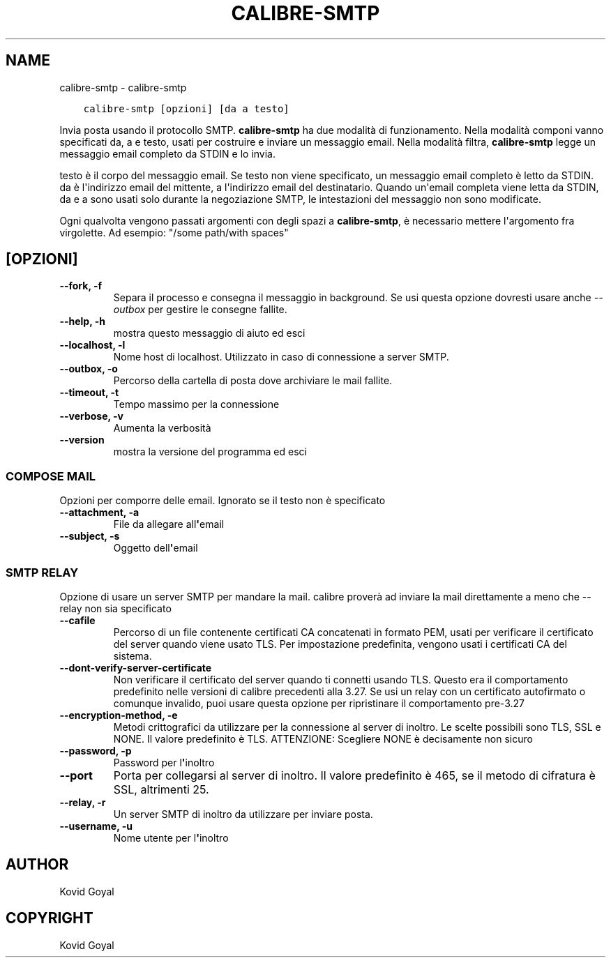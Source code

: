 .\" Man page generated from reStructuredText.
.
.
.nr rst2man-indent-level 0
.
.de1 rstReportMargin
\\$1 \\n[an-margin]
level \\n[rst2man-indent-level]
level margin: \\n[rst2man-indent\\n[rst2man-indent-level]]
-
\\n[rst2man-indent0]
\\n[rst2man-indent1]
\\n[rst2man-indent2]
..
.de1 INDENT
.\" .rstReportMargin pre:
. RS \\$1
. nr rst2man-indent\\n[rst2man-indent-level] \\n[an-margin]
. nr rst2man-indent-level +1
.\" .rstReportMargin post:
..
.de UNINDENT
. RE
.\" indent \\n[an-margin]
.\" old: \\n[rst2man-indent\\n[rst2man-indent-level]]
.nr rst2man-indent-level -1
.\" new: \\n[rst2man-indent\\n[rst2man-indent-level]]
.in \\n[rst2man-indent\\n[rst2man-indent-level]]u
..
.TH "CALIBRE-SMTP" "1" "ottobre 20, 2023" "6.29.0" "calibre"
.SH NAME
calibre-smtp \- calibre-smtp
.INDENT 0.0
.INDENT 3.5
.sp
.nf
.ft C
calibre\-smtp [opzioni] [da a testo]
.ft P
.fi
.UNINDENT
.UNINDENT
.sp
Invia posta usando il protocollo SMTP. \fBcalibre\-smtp\fP ha due modalità di funzionamento.
Nella modalità componi vanno specificati da, a e testo, usati per costruire e
inviare un messaggio email. Nella modalità filtra, \fBcalibre\-smtp\fP legge un messaggio
email completo da STDIN e lo invia.
.sp
testo è il corpo del messaggio email.
Se testo non viene specificato, un messaggio email completo è letto da STDIN.
da è l\(aqindirizzo email del mittente, a l\(aqindirizzo email del destinatario.
Quando un\(aqemail completa viene letta da STDIN, da e a sono usati solo
durante la negoziazione SMTP, le intestazioni del messaggio non sono modificate.
.sp
Ogni qualvolta vengono passati argomenti con degli spazi a \fBcalibre\-smtp\fP, è necessario mettere l\(aqargomento fra virgolette. Ad esempio: \(dq/some path/with spaces\(dq
.SH [OPZIONI]
.INDENT 0.0
.TP
.B \-\-fork, \-f
Separa il processo e consegna il messaggio in background. Se usi questa opzione dovresti usare anche \fI\%\-\-outbox\fP per gestire le consegne fallite.
.UNINDENT
.INDENT 0.0
.TP
.B \-\-help, \-h
mostra questo messaggio di aiuto ed esci
.UNINDENT
.INDENT 0.0
.TP
.B \-\-localhost, \-l
Nome host di localhost. Utilizzato in caso di connessione a server SMTP.
.UNINDENT
.INDENT 0.0
.TP
.B \-\-outbox, \-o
Percorso della cartella di posta dove archiviare le mail fallite.
.UNINDENT
.INDENT 0.0
.TP
.B \-\-timeout, \-t
Tempo massimo per la connessione
.UNINDENT
.INDENT 0.0
.TP
.B \-\-verbose, \-v
Aumenta la verbosità
.UNINDENT
.INDENT 0.0
.TP
.B \-\-version
mostra la versione del programma ed esci
.UNINDENT
.SS COMPOSE MAIL
.sp
Opzioni per comporre delle email. Ignorato se il testo non è specificato
.INDENT 0.0
.TP
.B \-\-attachment, \-a
File da allegare all\fB\(aq\fPemail
.UNINDENT
.INDENT 0.0
.TP
.B \-\-subject, \-s
Oggetto dell\fB\(aq\fPemail
.UNINDENT
.SS SMTP RELAY
.sp
Opzione di usare un server SMTP per mandare la mail. calibre proverà ad inviare la mail direttamente a meno che \-\-relay non sia specificato
.INDENT 0.0
.TP
.B \-\-cafile
Percorso di un file contenente certificati CA concatenati in formato PEM, usati per verificare il certificato del server quando viene usato TLS. Per impostazione predefinita, vengono usati i certificati CA del sistema.
.UNINDENT
.INDENT 0.0
.TP
.B \-\-dont\-verify\-server\-certificate
Non verificare il certificato del server quando ti connetti usando TLS. Questo era il comportamento predefinito nelle versioni di calibre precedenti alla 3.27. Se usi un relay con un certificato autofirmato o comunque invalido, puoi usare questa opzione per ripristinare il comportamento pre\-3.27
.UNINDENT
.INDENT 0.0
.TP
.B \-\-encryption\-method, \-e
Metodi crittografici da utilizzare per la connessione al server di inoltro. Le scelte possibili sono TLS, SSL e NONE. Il valore predefinito è TLS. ATTENZIONE: Scegliere NONE è decisamente non sicuro
.UNINDENT
.INDENT 0.0
.TP
.B \-\-password, \-p
Password per l\fB\(aq\fPinoltro
.UNINDENT
.INDENT 0.0
.TP
.B \-\-port
Porta per collegarsi al server di inoltro. Il valore predefinito è 465, se il metodo di cifratura è SSL, altrimenti 25.
.UNINDENT
.INDENT 0.0
.TP
.B \-\-relay, \-r
Un server SMTP di inoltro da utilizzare per inviare posta.
.UNINDENT
.INDENT 0.0
.TP
.B \-\-username, \-u
Nome utente per l\fB\(aq\fPinoltro
.UNINDENT
.SH AUTHOR
Kovid Goyal
.SH COPYRIGHT
Kovid Goyal
.\" Generated by docutils manpage writer.
.
